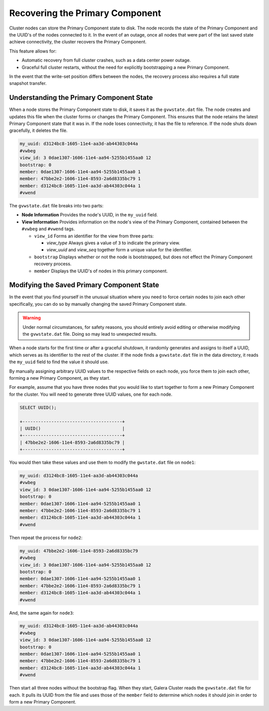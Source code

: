 =================================
Recovering the Primary Component
=================================
.. _`recovering-pc`:
.. index::
   pair: Configuration; pc.recovery


Cluster nodes can store the Primary Component state to disk.  The node records the state of the Primary Component and the UUID's of the nodes connected to it.  In the event of an outage, once all nodes that were part of the last saved state achieve connectivity, the cluster recovers the Primary Component.

This feature allows for:

- Automatic recovery from full cluster crashes, such as a data center power outage.

- Graceful full cluster restarts, without the need for explicitly bootstrapping a new Primary Component.

In the event that the write-set position differs between the nodes, the recovery process also requires a full state snapshot transfer.

.. seealso:: For more information on this feature, see the :ref:`pc.recovery <pc.recovery>` parameter.  By default, it is enabled starting in version 3.6.



------------------------------------------
Understanding the Primary Component State
------------------------------------------
.. _`understand-pc-state`:

When a node stores the Primary Component state to disk, it saves it as the ``gvwstate.dat`` file.  The node creates and updates this file when the cluster forms or changes the Primary Component.  This ensures that the node retains the latest Primary Component state that it was in.  If the node loses connectivity, it has the file to reference.  If the node shuts down gracefully, it deletes the file.

.. code-block:: plain

   my_uuid: d3124bc8-1605-11e4-aa3d-ab44303c044a
   #vwbeg
   view_id: 3 0dae1307-1606-11e4-aa94-5255b1455aa0 12
   bootstrap: 0
   member: 0dae1307-1606-11e4-aa94-5255b1455aa0 1
   member: 47bbe2e2-1606-11e4-8593-2a6d8335bc79 1
   member: d3124bc8-1605-11e4-aa3d-ab44303c044a 1
   #vwend

The ``gvwstate.dat`` file breaks into two parts:

- **Node Information** Provides the node's UUID, in the ``my_uuid`` field.

- **View Information**  Provides information on the node's view of the Primary Component, contained between the ``#vwbeg`` and ``#vwend`` tags.

  - ``view_id`` Forms an identifier for the view from three parts:

    - *view_type* Always gives a value of ``3`` to indicate the primary view.
    - *view_uuid* and *view_seq* together form a unique value for the identifier.

  - ``bootstrap`` Displays whether or not the node is bootstrapped, but does not effect the Primary Component recovery process.

  - ``member`` Displays the UUID's of nodes in this primary component.


-------------------------------------------
Modifying the Saved Primary Component State
-------------------------------------------
.. _`modifying-pc-state`:


In the event that you find yourself in the unusual situation where you need to force certain nodes to join each other specifically, you can do so by manually changing the saved Primary Component state.

.. warning:: Under normal circumstances, for safety reasons, you should entirely avoid editing or otherwise modifying the ``gvwstate.dat`` file.  Doing so may lead to unexpected results.

When a node starts for the first time or after a graceful shutdown, it randomly generates and assigns to itself a UUID, which serves as its identifier to the rest of the cluster.  If the node finds a ``gvwstate.dat`` file in the data directory, it reads the ``my_uuid`` field to find the value it should use.

By manually assigning arbitrary UUID values to the respective fields on each node, you force them to join each other, forming a new Primary Component, as they start.

For example, assume that you have three nodes that you would like to start together to form a new Primary Component for the cluster.  You will need to generate three UUID values, one for each node.

.. code-block:: mysql

   SELECT UUID();

   +--------------------------------------+
   | UUID()                               |
   +--------------------------------------+
   | 47bbe2e2-1606-11e4-8593-2a6d8335bc79 |
   +--------------------------------------+

You would then take these values and use them to modify the ``gwstate.dat`` file on ``node1``:

.. code-block:: plain

   my_uuid: d3124bc8-1605-11e4-aa3d-ab44303c044a
   #vwbeg
   view_id: 3 0dae1307-1606-11e4-aa94-5255b1455aa0 12
   bootstrap: 0
   member: 0dae1307-1606-11e4-aa94-5255b1455aa0 1
   member: 47bbe2e2-1606-11e4-8593-2a6d8335bc79 1
   member: d3124bc8-1605-11e4-aa3d-ab44303c044a 1
   #vwend

Then repeat the process for ``node2``:

.. code-block:: plain

   my_uuid: 47bbe2e2-1606-11e4-8593-2a6d8335bc79
   #vwbeg
   view_id: 3 0dae1307-1606-11e4-aa94-5255b1455aa0 12
   bootstrap: 0
   member: 0dae1307-1606-11e4-aa94-5255b1455aa0 1
   member: 47bbe2e2-1606-11e4-8593-2a6d8335bc79 1
   member: d3124bc8-1605-11e4-aa3d-ab44303c044a 1
   #vwend

And, the same again for ``node3``:

.. code-block:: plain

   my_uuid: d3124bc8-1605-11e4-aa3d-ab44303c044a
   #vwbeg
   view_id: 3 0dae1307-1606-11e4-aa94-5255b1455aa0 12
   bootstrap: 0
   member: 0dae1307-1606-11e4-aa94-5255b1455aa0 1
   member: 47bbe2e2-1606-11e4-8593-2a6d8335bc79 1
   member: d3124bc8-1605-11e4-aa3d-ab44303c044a 1
   #vwend


Then start all three nodes without the bootstrap flag.  When they start, Galera Cluster reads the ``gvwstate.dat`` file for each.  It pulls its UUID from the file and uses those of the ``member`` field to determine which nodes it should join in order to form a new Primary Component.

